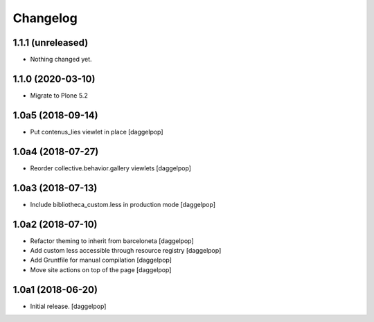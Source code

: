 Changelog
=========


1.1.1 (unreleased)
------------------

- Nothing changed yet.


1.1.0 (2020-03-10)
------------------

- Migrate to Plone 5.2


1.0a5 (2018-09-14)
------------------

- Put contenus_lies viewlet in place
  [daggelpop]


1.0a4 (2018-07-27)
------------------

- Reorder collective.behavior.gallery viewlets
  [daggelpop]


1.0a3 (2018-07-13)
------------------

- Include bibliotheca_custom.less in production mode
  [daggelpop]


1.0a2 (2018-07-10)
------------------

- Refactor theming to inherit from barceloneta
  [daggelpop]

- Add custom less accessible through resource registry
  [daggelpop]

- Add Gruntfile for manual compilation
  [daggelpop]

- Move site actions on top of the page
  [daggelpop]


1.0a1 (2018-06-20)
------------------

- Initial release.
  [daggelpop]
